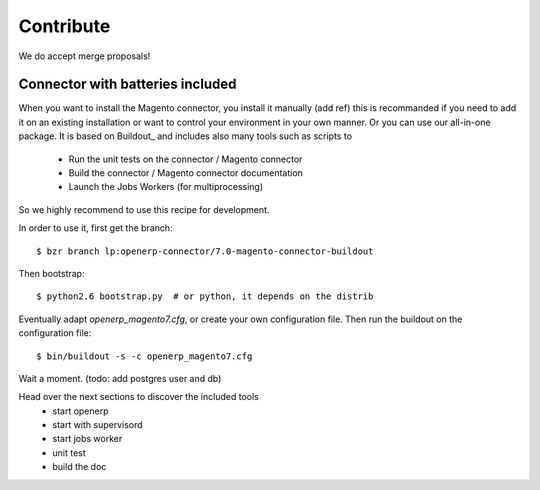 .. _contribute:

##########
Contribute
##########

We do accept merge proposals!

Connector with batteries included
=================================

When you want to install the Magento connector, you install
it manually (add ref) this is recommanded if you need to add
it on an existing installation or want to control your environment
in your own manner.
Or you can use our all-in-one package. It is based on Buildout_
and includes also many tools such as scripts to

 * Run the unit tests on the connector / Magento connector
 * Build the connector / Magento connector documentation
 * Launch the Jobs Workers (for multiprocessing)

So we highly recommend to use this recipe for development.

In order to use it, first get the branch::

    $ bzr branch lp:openerp-connector/7.0-magento-connector-buildout

Then bootstrap::

    $ python2.6 bootstrap.py  # or python, it depends on the distrib

Eventually adapt `openerp_magento7.cfg`, or create your own
configuration file. Then run the buildout on the configuration file::

    $ bin/buildout -s -c openerp_magento7.cfg

Wait a moment. (todo: add postgres user and db)

Head over the next sections to discover the included tools 
 - start openerp
 - start with supervisord
 - start jobs worker
 - unit test
 - build the doc









.. todo:: Complete this page.

          Some topics to cover:

          * mailing list (irc?)
          * bug reports
          * submit merge proposals for features or fixes
          * use and write tests
          * improve documentation
          * translations

